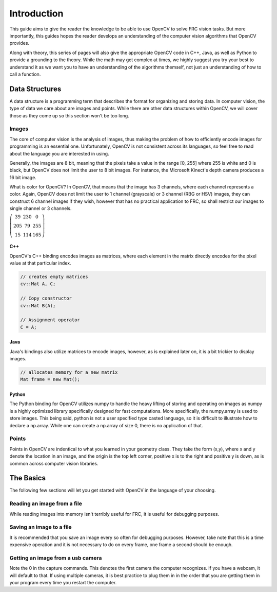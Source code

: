 Introduction
============

This guide aims to give the reader the knowledge to be able to use OpenCV to solve FRC vision tasks. But more importantly, this guides hopes the reader develops an understanding of the computer vision algorithms that OpenCV provides.

Along with theory, this series of pages will also give the appropriate OpenCV code in C++, Java, as well as Python to provide a grounding to the theory. While the math may get complex at times, we highly suggest you try your best to understand it as we want you to have an understanding of the algorithms themself, not just an understanding of how to call a function.

Data Structures
---------------

A data structure is a programming term that describes the format for organizing and storing data. In computer vision, the type of data we care about are images and points. While there are other data structures within OpenCV, we will cover those as they come up so this section won't be too long.

Images
~~~~~~

The core of computer vision is the analysis of images, thus making the problem of how to efficiently encode images for programming is an essential one. Unfortunately, OpenCV is not consistent across its languages, so feel free to read about the language you are interested in using. 

Generally, the images are 8 bit, meaning that the pixels take a value in the range [0, 255] where 255 is white and 0 is black, but OpenCV does not limit the user to 8 bit images. For instance, the Microsoft Kinect's depth camera produces a 16 bit image.

What is color for OpenCV? In OpenCV, that means that the image has 3 channels, where each channel represents a color. Again, OpenCV does not limit the user to 1 channel (grayscale) or 3 channel (RBG or HSV) images, they can construct 6 channel images if they wish, however that has no practical application to FRC, so shall restrict our images to single channel or 3 channels. 

:math:`\left( \begin{array}{ccc} 39 & 230 & 0 \\ 205 & 79 & 255 \\ 15 & 114 & 165 \end{array} \right)`

C++
^^^

OpenCV's C++ binding encodes images as matrices, where each element in the matrix directly encodes for the pixel value at that particular index.


.. code-block:: c++

   // creates empty matrices
   cv::Mat A, C;

   // Copy constructor
   cv::Mat B(A);

   // Assignment operator
   C = A;

Java
^^^^

Java's bindings also utilize matrices to encode images, however, as is explained later on, it is a bit trickier to display images.

.. code-block:: java

   // allocates memory for a new matrix
   Mat frame = new Mat();

Python
^^^^^^

The Python binding for OpenCV utilizes numpy to handle the heavy lifting of storing and operating on images as numpy is a highly optimized library specifically designed for fast computations. More specifically, the numpy.array is used to store images. This being said, python is not a user specified type casted language, so it is difficult to illustrate how to declare a np.array. While one can create a np.array of size 0, there is no application of that.


Points
~~~~~~

Points in OpenCV are indentical to what you learned in your geometry class. They take the form (x,y), where x and y denote the location in an image, and the origin is the top left corner, positive x is to the right and positive y is down, as is common across computer vision libraries.

.. tabs::

   .. code-tab:: java

       Point pt;
       pt.x = 10;
       pt.y = 8; 
       Point pt2 = new Point(10,8);
       
   .. code-tab:: c++

       Point pt;
       pt.x = 10;
       pt.y = 8; 
       Point pt2 =  Point(10, 8);

   .. code-tab:: py

       #Python uses tuples
       (5, 10)


The Basics
----------

The following few sections will let you get started with OpenCV in the language of your choosing. 

Reading an image from a file
~~~~~~~~~~~~~~~~~~~~~~~~~~~~

While reading images into memory isn't terribly useful for FRC, it is useful for debugging purposes.

.. tabs::

   .. code-tab:: java

        Mat img = Highgui.imread("image.png", Highgui.CV_LOAD_IMAGE_GRAYSCALE);
       
   .. code-tab:: c++

       // 1 denotes to load it as a color image
       img = imread("/home/faust/Documents/vision2013/boilerraw.jpg", 1); 

   .. code-tab:: py

      # 0 denotes to load the image as grayscale
      img = cv2.imread('picture.jpg',0)


Saving an image to a file
~~~~~~~~~~~~~~~~~~~~~~~~~

It is recommended that you save an image every so often for debugging purposes. However, take note that this is a time expensive operation and it is not necessary to do on every frame, one frame a second should be enough. 

.. tabs::

   .. code-tab:: java

        Imgcodecs.imwrite("picture.png",img);
       
   .. code-tab:: c++

       imwrite("picture.png", img)   

   .. code-tab:: py

       cv2.imwrite('picture.png',img)


Getting an image from a usb camera
~~~~~~~~~~~~~~~~~~~~~~~~~~~~~~~~~~

Note the 0 in the capture commands. This denotes the first camera the computer recognizes. If you have a webcam, it will default to that. If using multiple cameras, it is best practice to plug them in in the order that you are getting them in your program every time you restart the computer. 

.. tabs::

   .. code-tab:: java

        VideoCapture camera = new VideoCapture(0);
        Mat frame = new Mat();
        camera.read(frame); 
	//use frame for image processing from here
       
   .. code-tab:: c++

	VideoCapture cam;
	Mat image;
	cam.open(0);
	cam >> image;	   

   .. code-tab:: py

       cap = cv2.VideoCapture(0)
       ret, frame = cap.read()
       # use frame for image processing from here
